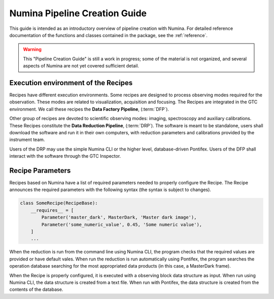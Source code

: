 
.. _creation:

##############################
Numina Pipeline Creation Guide
##############################

This guide is intended as an introductory overview of pipeline creation
with Numina. For detailed reference documentation of the functions and
classes contained in the package, see the :ref:`reference`.

.. warning::

   This "Pipeline Creation Guide" is still a work in progress; some of 
   the material
   is not organized, and several aspects of Numina are not yet covered
   sufficient detail.

Execution environment of the Recipes
------------------------------------

Recipes have different execution environments. Some recipes are designed
to process observing modes required for the observation. These modes
are related to visualization, acquisition and focusing. The Recipes
are integrated in the GTC environment. We call these recipes the
**Data Factory Pipeline**, (:term:`DFP`).

Other group of recipes are devoted to scientific observing modes: imaging, 
spectroscopy and auxiliary calibrations. These Recipes constitute the
**Data Reduction Pipeline**, (:term:`DRP`). The software is meant to be standalone,
users shall download the software and run it in their own computers, with
reduction parameters and calibrations provided by the instrument team.

Users of the DRP may use the simple Numina CLI or the higher level,
database-driven Pontifex. Users of the DFP shall interact with the software
through the GTC Inspector.

Recipe Parameters
-----------------
Recipes based on Numina have a list of required parameters needed to 
properly configure the Recipe.
The Recipe announces the required parameters with the following syntax 
(the syntax is subject to changes).

.. code-block:: python

    class SomeRecipe(RecipeBase):
        __requires__ = [
            Parameter('master_dark', MasterDark, 'Master dark image'),
            Parameter('some_numeric_value', 0.45, 'Some numeric value'),
        ]
        ...

When the reduction is run from the command line using Numina CLI, the program checks 
that the required values are provided or have default vales. When run the reduction is 
run automatically using Pontifex, the program searches the operation database searching 
for the most appropriated data products (in this case, a MasterDark frame).

When the Recipe is properly configured, it is executed with a observing block data 
structure as input. When run using Numina CLI, the data structure is created from a 
text file. When run with Pontifex, the data structure is created from the contents of
the database.
